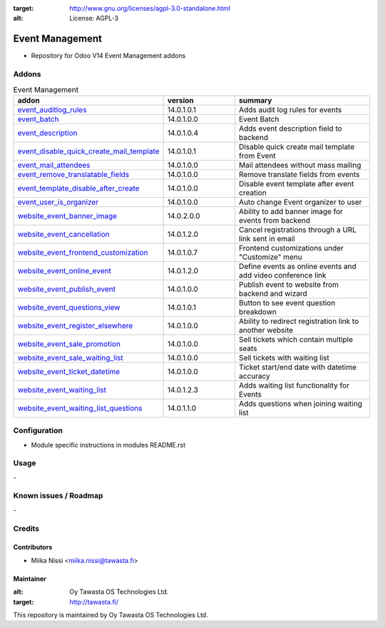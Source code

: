 .. image:: https://img.shields.io/badge/licence-AGPL--3-blue.svg
:target: http://www.gnu.org/licenses/agpl-3.0-standalone.html
:alt: License: AGPL-3

================
Event Management
================
* Repository for Odoo V14 Event Management addons

Addons
======

.. list-table:: Event Management
   :widths: 25 25 50
   :header-rows: 1

   * - addon
     - version
     - summary
   * - `event_auditlog_rules <event_auditlog_rules/>`_
     - 14.0.1.0.1
     - Adds audit log rules for events
   * - `event_batch <event_batch/>`_
     - 14.0.1.0.0
     - Event Batch
   * - `event_description <event_description/>`_
     - 14.0.1.0.4
     - Adds event description field to backend
   * - `event_disable_quick_create_mail_template <event_disable_quick_create_mail_template/>`_
     - 14.0.1.0.1
     - Disable quick create mail template from Event
   * - `event_mail_attendees <event_mail_attendees>`_
     - 14.0.1.0.0
     - Mail attendees without mass mailing
   * - `event_remove_translatable_fields <event_remove_translatable_fields>`_
     - 14.0.1.0.0
     - Remove translate fields from events
   * - `event_template_disable_after_create <event_template_disable_after_create>`_
     - 14.0.1.0.0
     - Disable event template after event creation
   * - `event_user_is_organizer <event_user_is_organizer>`_
     - 14.0.1.0.0
     - Auto change Event organizer to user
   * - `website_event_banner_image <website_event_banner_image/>`_
     - 14.0.2.0.0
     - Ability to add banner image for events from backend
   * - `website_event_cancellation <website_event_cancellation/>`_
     - 14.0.1.2.0
     - Cancel registrations through a URL link sent in email
   * - `website_event_frontend_customization <website_event_frontend_customization>`_
     - 14.0.1.0.7
     - Frontend customizations under "Customize" menu
   * - `website_event_online_event <website_event_online_event/>`_
     - 14.0.1.2.0
     - Define events as online events and add video conference link
   * - `website_event_publish_event <website_event_publish_event/>`_
     - 14.0.1.0.0
     - Publish event to website from backend and wizard
   * - `website_event_questions_view <website_event_questions_view/>`_
     - 14.0.1.0.1
     - Button to see event question breakdown
   * - `website_event_register_elsewhere <website_event_register_elsewhere/>`_
     - 14.0.1.0.0
     - Ability to redirect registration link to another website
   * - `website_event_sale_promotion <website_event_sale_promotion>`_
     - 14.0.1.0.0
     - Sell tickets which contain multiple seats
   * - `website_event_sale_waiting_list <website_event_sale_promotion>`_
     - 14.0.1.0.0
     - Sell tickets with waiting list
   * - `website_event_ticket_datetime <website_event_ticket_datetime>`_
     - 14.0.1.0.0
     - Ticket start/end date with datetime accuracy
   * - `website_event_waiting_list <website_event_waiting_list/>`_
     - 14.0.1.2.3
     - Adds waiting list functionality for Events
   * - `website_event_waiting_list_questions <website_event_waiting_list_questions/>`_
     - 14.0.1.1.0
     - Adds questions when joining waiting list

Configuration
=============
- Module specific instructions in modules README.rst

Usage
=====
\-

Known issues / Roadmap
======================
\-

Credits
=======

Contributors
------------

* Miika Nissi <miika.nissi@tawasta.fi>

Maintainer
----------

.. image:: http://tawasta.fi/templates/tawastrap/images/logo.png
:alt: Oy Tawasta OS Technologies Ltd.
:target: http://tawasta.fi/

This repository is maintained by Oy Tawasta OS Technologies Ltd.
